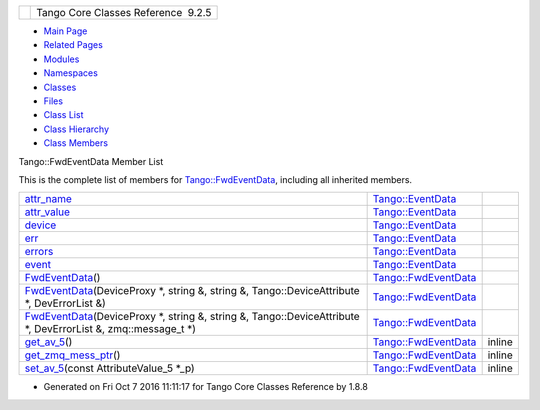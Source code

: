 +----------+---------------------------------------+
| |Logo|   | Tango Core Classes Reference  9.2.5   |
+----------+---------------------------------------+

-  `Main Page <../../index.html>`__
-  `Related Pages <../../pages.html>`__
-  `Modules <../../modules.html>`__
-  `Namespaces <../../namespaces.html>`__
-  `Classes <../../annotated.html>`__
-  `Files <../../files.html>`__

-  `Class List <../../annotated.html>`__
-  `Class Hierarchy <../../inherits.html>`__
-  `Class Members <../../functions.html>`__

Tango::FwdEventData Member List

This is the complete list of members for
`Tango::FwdEventData <../../d0/d71/classTango_1_1FwdEventData.html>`__,
including all inherited members.

+----------------------------------------------------------------------------------------------------------------------------------------------------------------------------------------------------------+--------------------------------------------------------------------------+----------+
| `attr\_name <../../d7/d5f/classTango_1_1EventData.html#a0bd1e69e134e164209b86a4630357934>`__                                                                                                             | `Tango::EventData <../../d7/d5f/classTango_1_1EventData.html>`__         |          |
+----------------------------------------------------------------------------------------------------------------------------------------------------------------------------------------------------------+--------------------------------------------------------------------------+----------+
| `attr\_value <../../d7/d5f/classTango_1_1EventData.html#a5c709e4322db6f5129abf5063044c4a7>`__                                                                                                            | `Tango::EventData <../../d7/d5f/classTango_1_1EventData.html>`__         |          |
+----------------------------------------------------------------------------------------------------------------------------------------------------------------------------------------------------------+--------------------------------------------------------------------------+----------+
| `device <../../d7/d5f/classTango_1_1EventData.html#ae56b5ea4399a060a10cba21884fc7a40>`__                                                                                                                 | `Tango::EventData <../../d7/d5f/classTango_1_1EventData.html>`__         |          |
+----------------------------------------------------------------------------------------------------------------------------------------------------------------------------------------------------------+--------------------------------------------------------------------------+----------+
| `err <../../d7/d5f/classTango_1_1EventData.html#a415f9374bb792e3a638447c66af32523>`__                                                                                                                    | `Tango::EventData <../../d7/d5f/classTango_1_1EventData.html>`__         |          |
+----------------------------------------------------------------------------------------------------------------------------------------------------------------------------------------------------------+--------------------------------------------------------------------------+----------+
| `errors <../../d7/d5f/classTango_1_1EventData.html#abbb35ed304e18a77b63d8b49210329e6>`__                                                                                                                 | `Tango::EventData <../../d7/d5f/classTango_1_1EventData.html>`__         |          |
+----------------------------------------------------------------------------------------------------------------------------------------------------------------------------------------------------------+--------------------------------------------------------------------------+----------+
| `event <../../d7/d5f/classTango_1_1EventData.html#a346675d2a32c917164b53fa653af173c>`__                                                                                                                  | `Tango::EventData <../../d7/d5f/classTango_1_1EventData.html>`__         |          |
+----------------------------------------------------------------------------------------------------------------------------------------------------------------------------------------------------------+--------------------------------------------------------------------------+----------+
| `FwdEventData <../../d0/d71/classTango_1_1FwdEventData.html#ac40ba97b20f3b6e560a49645f490d0dc>`__\ ()                                                                                                    | `Tango::FwdEventData <../../d0/d71/classTango_1_1FwdEventData.html>`__   |          |
+----------------------------------------------------------------------------------------------------------------------------------------------------------------------------------------------------------+--------------------------------------------------------------------------+----------+
| `FwdEventData <../../d0/d71/classTango_1_1FwdEventData.html#a97f18e379658d7ca891f3e1ccec5e100>`__\ (DeviceProxy \*, string &, string &, Tango::DeviceAttribute \*, DevErrorList &)                       | `Tango::FwdEventData <../../d0/d71/classTango_1_1FwdEventData.html>`__   |          |
+----------------------------------------------------------------------------------------------------------------------------------------------------------------------------------------------------------+--------------------------------------------------------------------------+----------+
| `FwdEventData <../../d0/d71/classTango_1_1FwdEventData.html#ab002114dec7643ac7bc9e7b1291ad799>`__\ (DeviceProxy \*, string &, string &, Tango::DeviceAttribute \*, DevErrorList &, zmq::message\_t \*)   | `Tango::FwdEventData <../../d0/d71/classTango_1_1FwdEventData.html>`__   |          |
+----------------------------------------------------------------------------------------------------------------------------------------------------------------------------------------------------------+--------------------------------------------------------------------------+----------+
| `get\_av\_5 <../../d0/d71/classTango_1_1FwdEventData.html#a619ea982fd645f27cab11c4c66de586b>`__\ ()                                                                                                      | `Tango::FwdEventData <../../d0/d71/classTango_1_1FwdEventData.html>`__   | inline   |
+----------------------------------------------------------------------------------------------------------------------------------------------------------------------------------------------------------+--------------------------------------------------------------------------+----------+
| `get\_zmq\_mess\_ptr <../../d0/d71/classTango_1_1FwdEventData.html#a44b315e19fbd41954b9174c4fe8b5efc>`__\ ()                                                                                             | `Tango::FwdEventData <../../d0/d71/classTango_1_1FwdEventData.html>`__   | inline   |
+----------------------------------------------------------------------------------------------------------------------------------------------------------------------------------------------------------+--------------------------------------------------------------------------+----------+
| `set\_av\_5 <../../d0/d71/classTango_1_1FwdEventData.html#a07b8a8e405b306fd9092ace7de53401d>`__\ (const AttributeValue\_5 \*\_p)                                                                         | `Tango::FwdEventData <../../d0/d71/classTango_1_1FwdEventData.html>`__   | inline   |
+----------------------------------------------------------------------------------------------------------------------------------------------------------------------------------------------------------+--------------------------------------------------------------------------+----------+

-  Generated on Fri Oct 7 2016 11:11:17 for Tango Core Classes Reference
   by |doxygen| 1.8.8

.. |Logo| image:: ../../logo.jpg
.. |doxygen| image:: ../../doxygen.png
   :target: http://www.doxygen.org/index.html
